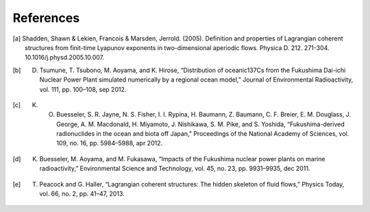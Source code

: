 .. highlight:: rst

References
===========

.. [a] Shadden, Shawn & Lekien, Francois & Marsden, Jerrold. (2005). Definition and properties of Lagrangian coherent structures from finit-time Lyapunov exponents in two-dimensional aperiodic flows. Physica D. 212. 271-304. 10.1016/j.physd.2005.10.007.

.. [b] D. Tsumune, T. Tsubono, M. Aoyama, and K. Hirose, “Distribution of oceanic137Cs from the Fukushima Dai-ichi Nuclear Power Plant simulated numerically by a regional ocean model,” Journal of Environmental Radioactivity, vol. 111, pp. 100–108, sep 2012.

.. [c] K. O. Buesseler, S. R. Jayne, N. S. Fisher, I. I. Rypina, H. Baumann, Z. Baumann, C. F. Breier, E. M. Douglass, J. George, A. M. Macdonald, H. Miyamoto, J. Nishikawa, S. M. Pike, and S. Yoshida, “Fukushima-derived radionuclides in the ocean and biota off Japan,” Proceedings of the National Academy of Sciences, vol. 109, no. 16, pp. 5984–5988, apr 2012.

.. [d] K. Buesseler, M. Aoyama, and M. Fukasawa, “Impacts of the Fukushima nuclear power plants on marine radioactivity,” Environmental Science and Technology, vol. 45, no. 23, pp. 9931–9935, dec 2011.

.. [e] T. Peacock and G. Haller, “Lagrangian coherent structures: The hidden skeleton of fluid flows,” Physics Today, vol. 66, no. 2, pp. 41–47, 2013.
